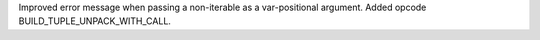 Improved error message when passing a non-iterable as a var-positional
argument.  Added opcode BUILD_TUPLE_UNPACK_WITH_CALL.

